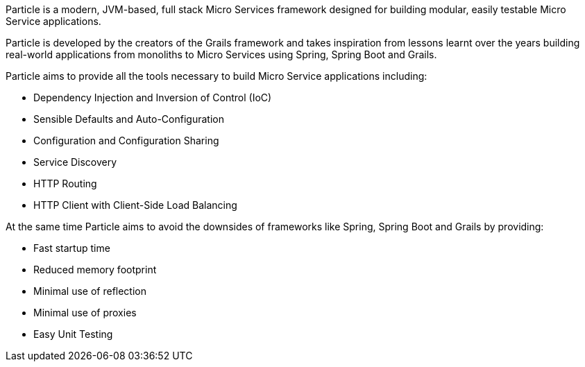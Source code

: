 Particle is a modern, JVM-based, full stack Micro Services framework designed for building modular, easily testable Micro Service applications.

Particle is developed by the creators of the Grails framework and takes inspiration from lessons learnt over the years building real-world applications from monoliths to Micro Services using Spring, Spring Boot and Grails.

Particle aims to provide all the tools necessary to build Micro Service applications including:

* Dependency Injection and Inversion of Control (IoC)
* Sensible Defaults and Auto-Configuration
* Configuration and Configuration Sharing
* Service Discovery
* HTTP Routing
* HTTP Client with Client-Side Load Balancing

At the same time Particle aims to avoid the downsides of frameworks like Spring, Spring Boot and Grails by providing:

* Fast startup time
* Reduced memory footprint
* Minimal use of reflection
* Minimal use of proxies
* Easy Unit Testing